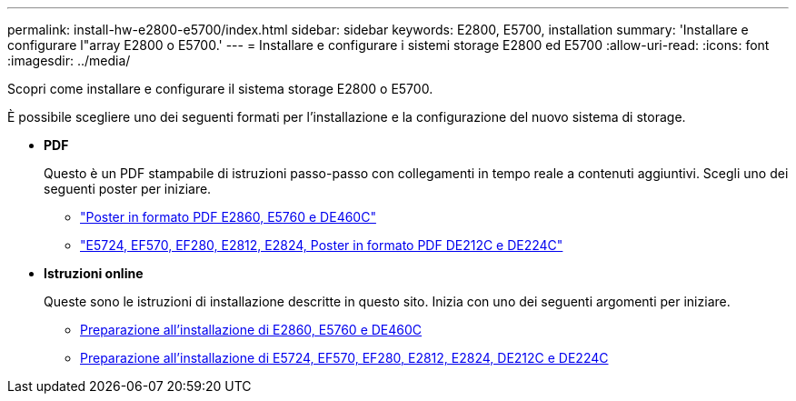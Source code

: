 ---
permalink: install-hw-e2800-e5700/index.html 
sidebar: sidebar 
keywords: E2800, E5700, installation 
summary: 'Installare e configurare l"array E2800 o E5700.' 
---
= Installare e configurare i sistemi storage E2800 ed E5700
:allow-uri-read: 
:icons: font
:imagesdir: ../media/


[role="lead"]
Scopri come installare e configurare il sistema storage E2800 o E5700.

È possibile scegliere uno dei seguenti formati per l'installazione e la configurazione del nuovo sistema di storage.

* *PDF*
+
Questo è un PDF stampabile di istruzioni passo-passo con collegamenti in tempo reale a contenuti aggiuntivi. Scegli uno dei seguenti poster per iniziare.

+
** https://library.netapp.com/ecm/ecm_download_file/ECMLP2842061["Poster in formato PDF E2860, E5760 e DE460C"^]
** https://library.netapp.com/ecm/ecm_download_file/ECMLP2842063["E5724, EF570, EF280, E2812, E2824, Poster in formato PDF DE212C e DE224C"^]


* *Istruzioni online*
+
Queste sono le istruzioni di installazione descritte in questo sito. Inizia con uno dei seguenti argomenti per iniziare.

+
** xref:e2860-e5760-prepare-task.adoc[Preparazione all'installazione di E2860, E5760 e DE460C]
** xref:e2824-e5724-prepare-task.adoc[Preparazione all'installazione di E5724, EF570, EF280, E2812, E2824, DE212C e DE224C]



